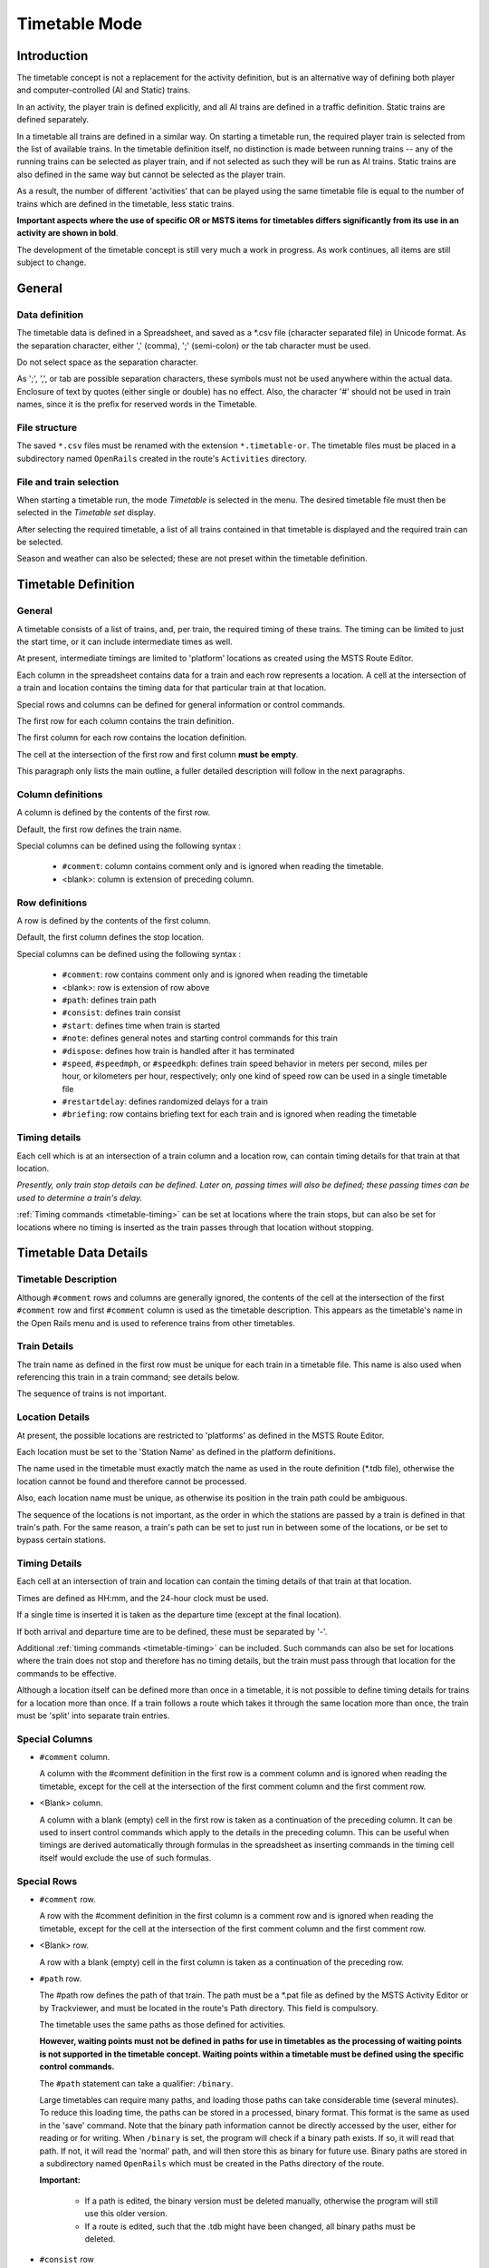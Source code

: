 .. _timetable:

**************
Timetable Mode
**************

Introduction
============

The timetable concept is not a replacement for the activity definition, but is 
an alternative way of defining both player and computer-controlled (AI and 
Static) trains.

In an activity, the player train is defined explicitly, and all AI trains are 
defined in a traffic definition. Static trains are defined separately.

In a timetable all trains are defined in a similar way. On starting a timetable 
run, the required player train is selected from the list of available trains. In 
the timetable definition itself, no distinction is made between running trains -- 
any of the running trains can be selected as player train, and if not selected 
as such they will be run as AI trains. Static trains are also defined in the 
same way but cannot be selected as the player train.

As a result, the number of different 'activities' that can be played using the 
same timetable file is equal to the number of trains which are defined in the 
timetable, less static trains.

**Important aspects where the use of specific OR or MSTS items for timetables
differs significantly from its use in an activity are shown in bold**.

The development of the timetable concept is still very much a work in progress. 
As work continues, all items are still subject to change.

General
=======

Data definition
---------------

The timetable data is defined in a Spreadsheet, and saved as a \*.csv file 
(character separated file) in Unicode format. As the separation character, 
either ',' (comma), ';' (semi-colon) or the tab character must be used.

Do not select space as the separation character.

As ';', ',', or tab are possible separation characters, these symbols must not 
be used anywhere within the actual data. Enclosure of text by quotes (either 
single or double) has no effect. Also, the character '#' should not be used in 
train names, since it is the prefix for reserved words in the Timetable.

File structure
--------------

The saved ``*.csv`` files must be renamed with the extension ``*.timetable-or``. 
The timetable files must be placed in a subdirectory named ``OpenRails`` created 
in the route's ``Activities`` directory.

File and train selection
------------------------

When starting a timetable run, the mode *Timetable* is selected in the menu. The 
desired timetable file must then be selected in the *Timetable set* display.

After selecting the required timetable, a list of all trains contained in that 
timetable is displayed and the required train can be selected.

Season and weather can also be selected; these are not preset within the 
timetable definition.

Timetable Definition
====================

General
-------

A timetable consists of a list of trains, and, per train, the required timing of 
these trains. The timing can be limited to just the start time, or it can 
include intermediate times as well.

At present, intermediate timings are limited to 'platform' locations as created 
using the MSTS Route Editor.

Each column in the spreadsheet contains data for a train and each row represents 
a location. A cell at the intersection of a train and location contains the 
timing data for that particular train at that location.

Special rows and columns can be defined for general information or control 
commands.

The first row for each column contains the train definition.

The first column for each row contains the location definition.

The cell at the intersection of the first row and first column **must be empty**.

This paragraph only lists the main outline, a fuller detailed description will 
follow in the next paragraphs.

Column definitions
------------------

A column is defined by the contents of the first row.

Default, the first row defines the train name.

Special columns can be defined using the following syntax :

    - ``#comment``: column contains comment only and is ignored when reading the 
      timetable.
    - <blank>: column is extension of preceding column.

Row definitions
---------------

A row is defined by the contents of the first column.

Default, the first column defines the stop location.

Special columns can be defined using the following syntax :

    - ``#comment``: row contains comment only and is ignored when reading the 
      timetable
    - <blank>:      row is extension of row above
    - ``#path``:    defines train path
    - ``#consist``: defines train consist
    - ``#start``:   defines time when train is started
    - ``#note``:    defines general notes and starting control commands for this train
    - ``#dispose``: defines how train is handled after it has terminated
    - ``#speed``, ``#speedmph``, or ``#speedkph``: defines train speed behavior 
      in meters per second, miles per hour, or kilometers per hour, respectively; 
      only one kind of speed row can be used in a single timetable file
    - ``#restartdelay``: defines randomized delays for a train
    - ``#briefing``: row contains briefing text for each train and is ignored when reading the timetable

Timing details
--------------

Each cell which is at an intersection of a train column and a location row, can 
contain timing details for that train at that location.

*Presently, only train stop details can be defined. Later on, passing times will 
also be defined; these passing times can be used to determine a train's delay.*

:ref:`Timing commands <timetable-timing>` can be set at locations where the 
train stops, but can also be set for locations where no timing is inserted as 
the train passes through that location without stopping.

Timetable Data Details
======================

Timetable Description
---------------------

Although ``#comment`` rows and columns are generally ignored, the contents of 
the cell at the intersection of the first ``#comment`` row and first ``#comment`` 
column is used as the timetable description. This appears as the timetable's 
name in the Open Rails menu and is used to reference trains from other 
timetables.

Train Details
-------------

The train name as defined in the first row must be unique for each train in a 
timetable file. This name is also used when referencing this train in a train 
command; see details below.

The sequence of trains is not important.

Location Details
----------------

At present, the possible locations are restricted to 'platforms' as defined in 
the MSTS Route Editor.

Each location must be set to the 'Station Name' as defined in the platform 
definitions.

The name used in the timetable must exactly match the name as used in the route 
definition (\*.tdb file), otherwise the location cannot be found and therefore 
cannot be processed.

Also, each location name must be unique, as otherwise its position in the train 
path could be ambiguous.

The sequence of the locations is not important, as the order in which the 
stations are passed by a train is defined in that train's path. For the same 
reason, a train's path can be set to just run in between some of the locations, 
or be set to bypass certain stations.

Timing Details
--------------

Each cell at an intersection of train and location can contain the timing 
details of that train at that location.

Times are defined as HH:mm, and the 24-hour clock must be used.

If a single time is inserted it is taken as the departure time (except at the 
final location).

If both arrival and departure time are to be defined, these must be separated by 
'-'.

Additional :ref:`timing commands <timetable-timing>` can be included. Such 
commands can also be set for locations where the train does not stop and 
therefore has no timing details, but the train must pass through that location 
for the commands to be effective.

Although a location itself can be defined more than once in a timetable, it is 
not possible to define timing details for trains for a location more than once. 
If a train follows a route which takes it through the same location more than 
once, the train must be 'split' into separate train entries.

Special Columns
---------------

- ``#comment`` column. 
  
  A column with the #comment definition in the first row is a comment column and 
  is ignored when reading the timetable, except for the cell at the intersection 
  of the first comment column and the first comment row.

- <Blank> column. 
  
  A column with a blank (empty) cell in the first row is taken as a continuation 
  of the preceding column. It can be used to insert control commands which apply 
  to the details in the preceding column. This can be useful when timings are 
  derived automatically through formulas in the spreadsheet as inserting 
  commands in the timing cell itself would exclude the use of such formulas.

Special Rows
------------

- ``#comment`` row. 
  
  A row with the #comment definition in the first column is a comment row and is 
  ignored when reading the timetable, except for the cell at the intersection of 
  the first comment column and the first comment row.

- <Blank> row. 
  
  A row with a blank (empty) cell in the first column is taken as a continuation 
  of the preceding row.
  
- ``#path`` row. 
  
  The #path row defines the path of that train. The path must be a \*.pat file as 
  defined by the MSTS Activity Editor or by Trackviewer, and must be located
  in the route's Path 
  directory. This field is compulsory.
  
  The timetable uses the same paths as those defined for activities.

  **However, waiting points must not be defined in paths for use in timetables as 
  the processing of waiting points is not supported in the timetable concept. 
  Waiting points within a timetable must be defined using the specific control 
  commands.**
  
  The ``#path`` statement can take a qualifier: ``/binary``.
  
  Large timetables can require many paths, and loading those paths can take 
  considerable time (several minutes). To reduce this loading time, the paths 
  can be stored in a processed, binary format. This format is the same as used 
  in the 'save' command. Note that the binary path information cannot be 
  directly accessed by the user, either for reading or for writing. When 
  ``/binary`` is set, the program will check if a binary path exists. If so, it 
  will read that path. If not, it will read the 'normal' path, and will then 
  store this as binary for future use. Binary paths are stored in a subdirectory 
  named ``OpenRails`` which must be created in the Paths directory of the route.
  
  **Important:**

    - If a path is edited, the binary version must be deleted manually, otherwise the program will still use this older version.
    - If a route is edited, such that the .tdb might have been changed, all binary paths must be deleted.

- ``#consist`` row 
  
  The ``#consist`` row defines the consist used for that train. This field is 
  compulsory.
  
  However, if the train is run as an AI train and it is 'formed' out of another 
  train (see below), the consist information is ignored and the train uses the 
  consist of the train out of which it was formed.

  For the player train, the consist is always used even if the train is formed 
  out of another train. The consist definition must be a \*.con file as defined 
  by the MSTS Activity Editor or by the TSRE5 consist editor,
  and must be stored in the defined consist 
  directory.

  Also a more complex syntax of the consist definition is possible, as described 
  below.

  This allows a consist definition to be not just a single string directly 
  referring to a file, but a combination of strings, with the possibility to use 
  (part of) the consist in reverse.

  The general syntax is::

    consist [$reverse] [+ consists [$reverse] [+ ...] ]
  
  Example: a loco-hauled train, using the same set of coaches, running in both 
  directions. Two consists are defined: ``c_loco`` and ``c_wagons``. The consist 
  definitions which can now be used are:
  
    ``c_loco + c_wagons``, and for reverse:
    
    ``c_loco $reverse + c_wagons $reverse``

  Please note that ``$reverse`` always applies only to the sub-consist with 
  which it is defined, not for the complete combined consist.

  If this train sometimes has some additional wagons, e.g. during rush hours, 
  the consists can be defined as follows (with ``c_add`` the definition of the 
  additional wagons):
  
    ``c_loco + c_wagons + c_add``, and for reverse: 
    
    ``c_loco $reverse + c_add $reverse + c_wagons $reverse``

  Clearly, this can save on the definition of the total required consists, and 
  in particular saves the tedious task of having to define 'reverse' consists. 
  When using multiple units, this is even more useful.

  Suppose there are two sets of multiple units, running either as single trains 
  or combined. Normally, six different consists would be required to cover all 
  trains, but now only two will suffice : ``set_a`` and ``set_b``. The various 
  combinations are:

    ``set_a``, reverse ``set_a $reverse``.

    ``set_b``, reverse ``set_b $reverse``.

    ``set_a + set_b``, reverse ``set_b $reverse + set_a $reverse``.

  Consist strings which contain  '+'  or  '$'  can be used in timetables but 
  must be enclosed by <  >. For instance :

  ``<loco+wagon>+<$loco+wagon>$reverse``

- ``#start`` row

  The ``#start`` row defines the time at which the train is started. It must be 
  defined as HH:mm, and the 24 hour clock must be used. This field is compulsory.

  Use of start time for AI trains :
  
    - When a train is formed out of another train and this other train is included to run in the timetable, the time defined in #start is only used to define when the train becomes active.

  Use of start time for player train :
    
    - The time as defined in ``#start`` is normally used as the start time of the 
      timetable 'activity'.

  If a train is formed out of another train and this train is included in the 
  timetable, then if this train is delayed and has not arrived before the 
  defined start time, the starting of this train is also delayed until the train 
  out of which it is formed has arrived. This applies to both AI and player 
  train. This means that the start of the player activity can be delayed.

  The ``#start`` field also accepts a number of :ref:`start commands 
  <timetable-start>`.

  For details on starting and running of trains around midnight see the 
  paragraph :ref:`below <timetable-midnight>`.
  
- ``#note`` row

  The ``#note`` row can be used to define :ref:`note commands <timetable-note>` 
  which are not location related but apply to the full run of the train. It can 
  also be used to set commands for trains which do not stop at or pass through 
  any defined location. This row is optional.
  
- ``#dispose`` row

  The ``#dispose`` row defines what happens to an AI train when it has reached 
  the end of its run, i.e. it has reached the end of the defined path. The 
  information in the ``#dispose`` row can detail if the train is to be formed 
  into another train, and, if so, how and where. For details see the 
  :ref:`dispose commands <timetable-dispose>` as described further down.

  This row is optional and if included, the use per train is also optional. If 
  the row is not included or the field is not set for a particular train, the 
  train is removed from the activity after it has terminated.

  The #dispose row presently does not affect the end of the run for the player 
  train.
  
- ``#speed`` row

  This optional field defines maximum speed for trains, which may restrict the 
  train to lower speed as would otherwise be allowed. Note that any value 
  defined here will never be applied if it exceeds the maximum speed as set 
  through speedposts or signals, or as set in the consist file.
  
  If specified, only one ``#speed`` (m/s), ``#speedkph``, or ``#speedmph`` row 
  can be present in a single timetable file.
  
  This row also accepts a number of :ref:`speed commands <timetable-speed>`.
  
- ``#restartdelay`` row

  Delays are applied when restarting a train from a stop, e.g. at a station or 
  a signal. Default random delays are set for each train. The default values may 
  optionally be overruled using :ref:`delay commands <timetable-delay>` in the 
  ``#restartdelay`` field.
  
  The random delay is calculated as 
  :math:`\mbox{fixed part} + Random(\mbox{variable part})`,
  where all values are in seconds.

- ``#briefing`` row

  The ``#briefing`` row is optional and contains text which describes the train
  operation for the user. This text appears in the Open Rails main window along
  with description of the route and the loco.

  The user can also see it in-game in the Briefing tab of the Help Window (F1).

  A similar entry in the ``#comment`` column provides text which describes the entire timetable.

  The timetable-or file does not allow the fields to contain line-breaks
  but if HTML breaks "<br>" are inserted into the ``#briefing`` field, these will be converted to line-breaks.
   

Control commands
----------------

General
'''''''

Control commands can be set to control train and signaling behaviour and 
actions.

Command Syntax
''''''''''''''

All commands have the same basic syntax. A command consists of:

- Syntax name : defines the control command.
- Syntax value : set the value related to the command. Not all commands take a 
  value.
- Syntax qualifiers : adds additional information to the command. Not all 
  commands have qualifiers. Some qualifiers may be optional but others may be 
  compulsory, or compulsory only in combination with other qualifiers.
- Syntax qualifier values : a qualifier may require a value

Command syntax::

    $name = value /qualifier=value 

Multiple values may be set, separated by '+'. Note that any qualifiers always 
apply to all values.

Train Reference
'''''''''''''''

Many commands require a reference to another train. This reference is the other 
train's name as defined in the first row.

If the target train is in a separate timetable of the same timetable group, the 
reference is in the form of ``train name:timetable description``, where the 
description is the text at the intersection of the first ``#comment`` row and 
``#comment`` column in the other timetable file.

Station Commands
''''''''''''''''

Station commands apply to all stops for a given station row. They are inserted 
directly after the station name in the first column.

.. _timetable-cmd-hold:

``$hold, $nohold and $forcehold``

    If ``$hold`` is set, it defines that the exit signal for that location must 
    be held at danger up to 2 minutes before train departure.

    An exit signal is allocated to a platform if this signal is beyond the end platform marker (in the direction of travel), but is still within the same track node - so there must not be any points etc. between the platform marker and the signal.

    **By default, the signal will not be held.**

    ``$forcehold`` will set the first signal beyond the platform as the 'hold' signal, even if this signal is not allocated to the platform as exit signal. This can be useful at locations with complex layout where signals are not directly at the platform ends, but not holding the signals could lead to delay to other trains.

.. _timetable-cmd-forcewait:

``$forcewait``

    Force the train to wait if the next signal is at danger even if this signal 
    is not recognized as the exit signal for that platform.

.. _timetable-cmd-nowaitsignal:

``$nowaitsignal``

    Normally, if a train is stopped at a station and the next signal ahead is 
    still at danger, the train will not depart. But, there are situations where 
    this should be overruled.

    Some stations are 'free line' stations - that is, they are not controlled by 
    signals (usually small halts, without any switches). The next signal 
    probably is a 'normal' block signal and may be some distance from the 
    station. In that situation, the train does not have to wait for that signal 
    to clear in order to depart.

    Other situation are for freight trains, light engines and empty stock, which 
    also usually do not wait for the signal to clear but draw up to the signal 
    so as to take as little as time as possible to exit the station.

``$terminal``

    The ``$terminal`` command changes the calculation of the stop position, and 
    makes the train stop at the terminating end of the platform. Whether the 
    platform is really a terminating platform, and at which end it terminates, 
    is determined by a check of the train's path.

    If the platform is in the first section of a train's path, or there are no 
    junctions in the path leading up to the section which holds the platform, it 
    is assumed the train starts at a terminal platform and the end of the train 
    is placed close to the start of the platform.

    If the platform is in the last section if the path or there are no junctions 
    beyond the section which holds the platform, it is assumed the platform is 
    at the end of the train's path and the train will run up to near the end of 
    the platform in its direction of travel.

    If neither condition is met, it is assumed it is not a terminal platform 
    after all, and the normal stop position is calculated.

    The ``$terminal`` option can be set for a station, or for individual trains. 
    If set for a station it cannot be overruled by a train.

    However, because of the logic as described above, if set for a station which 
    has both terminal platforms as well as through platforms, trains with paths 
    continuing through those platforms will have the normal stop positions.

``$closeupsignal``

    Sets a reduced clearance on approach to signal to maximize use of available 
    platform length.

``$extendplatformtosignal``

    Sometimes the platform marker is placed some distance from the actual end of 
    the platform where the signal is located, e.g. in case of switches along the 
    platform. Normally this would cause trains to stop far from the end of the 
    platform and then block the switches to the rear. This parameter will place 
    the ‘end of platform’ position not at the position of the platform marker 
    but just ahead of the signal position.

``$restrictplatformtosignal``

    Sometimes the platform marker is placed beyond the exit signal for that 
    platform. If the signal is at danger, the train will stop at the signal and 
    if this is a long train, this stop will not be seen as the station stop as 
    the train has not reached the required platform stop position. This 
    parameter will place the ‘end of platform’ position not at the position of 
    the platform marker but just ahead of the signal position.

``$stoptime``

    Syntax : ``$stoptime=n`` (n is time in seconds)
    
    Sets the required default stop time at this platform, overriding the 
    stoptime definition set in the track database.

``$closeup``

    The train will stop close to another train already in the platform. Can only 
    be used if the ``$callon`` timing command is also set for that train.

``$keepclear``

    Defines that the stop position must be such that the length of platform as 
    indicated in the command must be kept clear ahead of or behind the train. 
    This may be essential if another train is to be attached or if another train 
    is to be taken into the same platform.
    
    Parameters :
    
        ``rear = <n>`` (n in meter)
        
            The stop location must be such that he minimal distance behind the 
            train is n meter. If the platform has an exit signal, the train will 
            stop in front of the signal even if this means that less than n 
            meter is clear, unless the ``/force`` parameter is set as well. In 
            this situation, the path of the train must continue beyond the exit 
            signal.
            
            Note that the train will never proceed beyond the end of its path.
            
        ``front = <n>`` (n in meter)
        
            The stop location must be such that the minimal platform length 
            available ahead of the train is not less than n meter. If the rear 
            of the train would be outside the platform, the location is 
            calculated such that the rear of the train is at the platform end 
            even if this means that less than n meter is clear, except when the  
            ``/force`` parameter is set as well.
            
        ``force``
        
            Forces front or rear section to be kept clear even if train must 
            pass exit signal (for ``rear`` parameter), or rear of train does not 
            fit into platform (for ``front`` parameter).

``$endstop``

    When the path of the train continues beyond the station position (e.g. when 
    setting ``$keepclear /rear /force``), the stop is considered to be the end 
    of the path even if the train has not reached the actual final position.

.. _timetable-timing:

Timing Commands
'''''''''''''''

These commands can be set for each timing cell, i.e. at each intersection of 
train column and location row, or in the ``#note`` row. The commands will apply 
at and from the location onward (if applicable).

For instance, a ``$wait`` command can be set for a station without a stop. The 
actual wait location can be that station itself, but it could also be a loop or 
junction somewhere beyond that station.

``$wait``

    Syntax : ``$wait=<train> /maxdelay=n /notstarted /atstart /owndelay=n``

    Defines that a train is to wait for the referenced train to allow this train 
    to proceed first. The referenced train can be routed in the same or the 
    opposite direction as this train itself. A search is done for the first 
    track section which is common to both trains, starting at the location where 
    the ``$wait`` is defined, or at the start of the path if defined in the 
    ``#note`` row.

    If the start location is already common for both trains, then first a search 
    is done for the first section which is not common to both trains, and the 
    wait is applied to the next first common section beyond that.

    If the wait is set, the section will not be cleared for this train until the 
    referenced train has passed this section. This will force the train to wait. 
    The referenced train must exist for the wait to be valid.

    However, if /notstarted is set, the wait will also be set even if the 
    referenced train has not yet been started. This can be used where the wait 
    position is very close to the start position of the referenced train, and 
    there is a risk that the train may clear the section before the referenced 
    train is started.

    Care should be taken when defining a $wait at a location where the train is 
    to reverse. As the search is performed for the active subpath only, a $wait 
    defined at a location where the train is to reverse will not be effective as 
    the common section will be in the next subpath after the reversal. In such a 
    situation, the train should be 'split' into two separate definitions, one up 
    to the reversal location and another starting at that location.

    Command value : referenced train, this is compulsory.

    Command qualifiers :

        ``/maxdelay=n``: n is the maximum delay (in minutes) of the referenced train for which the wait is still valid.

            This delay is compensated for any delay of the train which is to 
            wait, e.g. if maxdelay is 5 minutes, the referenced train has a 
            delay of 8 minutes but this train itself has a delay of 4 minutes, 
            the compensated delay is 4 minutes and so the wait is still valid.

            This parameter is optional, if not set a maxdelay of 0 minutes is 
            set as default.

        ``/notstarted``: the wait will also be applied if the referenced train has not yet started.
        
        ``/atstart``: the wait is activated at the present position rather than the first non-common 
        position.
        
            May be used where a train in opposite direction is to terminate in the same location as 
            this train is started and there may not be any possible passing locations between this 
            starting position and the present position of the other train.

        ``/owndelay=n`` (n is delay in minutes); the owndelay qualifier command makes the command valid only if the train in question is delayed by at least the total minutes as set for the owndelay qualifier.

            This can be used to hold a late-running train such that is does not 
            cause additional delays to other trains, in particular on single 
            track sections.
        
        ``/trigger=HH:MM``
        
            Experimental option: Restricts this command to trigger only after 
            the specified time.
        
        ``/endtrigger=HH:MM``
        
            Experimental option: Restricts this command to trigger only before 
            the specified time.

``$follow``

    Syntax : ``$follow=<train> /maxdelay=n /notstarted /owndelay=n``

    This command is very similar to the $wait command, but in this case it is 
    applied to each common section of both trains beyond a part of the route 
    which was not common. The train is controlled such that at each section 
    where the paths of the trains re-join after a section which was not common, 
    the train will only proceed if the referenced train has passed that 
    position. The command therefore works as a $wait which is repeated for each 
    such section.

    The command can only be set for trains routed in the same direction. When a 
    wait location is found and the train is due to be held, a special check is 
    performed to ensure the rear of the train is not in the path of the 
    referenced train or, if it is, the referenced train has already cleared that 
    position. Otherwise, a deadlock would result, with the referenced train not 
    being able to pass the train which is waiting for it.

    Command value: referenced train, this is compulsory.

    Command qualifiers:
    
        ``/maxdelay=n``: n is the maximum delay (in minutes) of the referenced train for which the wait is still valid. This delay is compensated by any delay of the train which is to wait, e.g. if maxdelay is 5 minutes, the referenced train has a delay of 8 minutes but this train itself has a delay of 4 minutes, the compensated delay is 4 minutes and thus the wait is still valid.

            This parameter is optional, if not set a maxdelay of 0 minutes is 
            set as default.

        ``/notstarted``: the follow will also be applied if the referenced train has not yet started.
        
        ``/owndelay=n`` (n is delay in minutes): the owndelay qualifier  command makes the command valid only if the train in question is delayed by at least the total minutes as set for the owndelay qualifier.

            This can be used to hold a late-running train such that is does not 
            cause additional delays to other trains, in particular on single 
            track sections.
        
        ``/trigger=HH:MM``
        
            Experimental option: Restricts this command to trigger only after 
            the specified time.
        
        ``/endtrigger=HH:MM``
        
            Experimental option: Restricts this command to trigger only before 
            the specified time.

``$connect``

    Syntax : ``$connect=<train> /maxdelay=n /hold=h``
    
    Defines that a train is to wait at a station until another train has 
    arrived, so as to let passengers make the connection between the trains.

    The train will be timetabled to allow this connection, and the ``$connect`` 
    command is set to maintain this connection if the arriving train is running 
    late.

    Note that the ``$connect`` command will not lock the signal. If the paths of 
    this train and the arriving train conflict before the arriving train reaches 
    the station, additional ``$wait`` or ``$hold`` commands must be set to avoid 
    deadlock.

    Command value: reference to train which is to be waited for, this is 
    compulsory.

    Command qualifiers :

        ``/maxdelay=n`` : n is the maximum delay (in minutes) of the arriving train for which this train is held.

            If the delay of the arriving train exceeds this value the train will 
            not wait. The maximum delay is independent from this train's own 
            delay.

            This qualifier and its  value are compulsory.

        ``/hold=n`` : n is the time (in minutes) the train is still held after the other train has arrived, and relates to the time required by the passengers to make the connection.

            This qualifier and its value are compulsory.

``$waitany``

    Syntax : ``$waitany=<path> /both /opposite``

    This command will set a wait for any train which is on the path section as 
    defined.

    If the qualifier /both is set, the wait will be applied for any train 
    regardless of its direction, otherwise the wait is set only for trains 
    heading in the same direction as the definition of the path.

    The path defined in the waitany command must have a common section with the 
    path of the train itself, otherwise no waiting position can be found.

    This command can be set to control trains to wait beyond the normal signal 
    or deadlock rules. For instance, it can be used to perform a check for a 
    train which is to leave a siding or yard, checking the line the train is to 
    join for any trains approaching on that line, for a distance further back 
    than signalling would normally clear, so as to ensure it does not get into 
    the path of any train approaching on that line.

    With the /both qualifier set, it can be used at the terminating end of 
    single track lines to ensure a train does not enter that section beyond the 
    last passing loop if there is another train already in that section as this 
    could lead to irrecoverable deadlocks.
    
    With the /opposite qualifier set, the command searches only for trains in 
    the opposite direction of the defined path.

``$callon``

    This will allow a train to 'call on' into a platform occupied by another 
    train.

    For full details, see the :ref:`discussion above <timetable-callon>` on 
    the relationship between signalling and timetable.

``$hold, $nohold and $forcehold``

    These commands are functionally identical to (and take precedence over) 
    their respective station :ref:`commands <timetable-cmd-hold>`, but apply 
    only to the current train.

``$forcewait``

    Identical to the station :ref:`command <timetable-cmd-forcewait>`, but 
    applies only to the current train.

``$nowaitsignal``

    Identical to the station :ref:`command <timetable-cmd-nowaitsignal>`, but 
    applies only to the current train.

``$waitsignal``

    Can be used to override and negate a ``$nowaitsignal`` station 
    :ref:`command <timetable-cmd-nowaitsignal>` for the current train.

``$noclaim``

    Experimental option: The ``$noclaim`` command inhibits the train from 
    claiming track circuit sections if the train is held at a signal. A train 
    with the $noclaim command would always be last in the queue at busy 
    junctions, always giving priority to any other train.

.. _timetable-cmd-detach:

``$detach``

    Syntax : ``$detach <detach parameters> <forms parameters>``
    
    Set details for train to detach a portion of that train.
    
    Parameters to define the portion to be detached :
    
        ``/power``
        
            Will detach the power unit. The system will check for power unit at 
            front or rear, if both are found, front will prevail. If there is no 
            power unit at either end, nothing is detached.
        
        ``/leadingpower``
        
            Will detach the front power unit only. If there is no power unit at 
            the front, nothing is detached.
        
        ``/allleadingpower``
        
            Will detach all power units at the front of the train. If there are 
            no power units at the front, nothing is detached.
        
        ``/trailingpower``
        
            Will detach the power unit which is the rearmost unit on the train. 
            If the rear unit is not a power unit, nothing is detached.
        
        ``/alltrailingpower``
        
            Will detach all power units from the rear of the train. If there are 
            no power units at the rear of the train, nothing is detached.
        
        ``/nonpower``
        
            All units which are not power units will be detached from the train. 
            The system will determine at which end of the train power units are 
            located, and will then detach all non power units from the other end 
            of the train.
            
            If neither end has power units, units will be detached from the rear. 
            If both ends are power units, nothing is detached.
        
        ``/units=n`` (n may be <0 or >0 but n=0 is not allowed)
        
            Number of units to be detached.
            
            If n>0, the units will be detached at the front of the train. If n<0, 
            the units will be detached at the rear of the train. If n exceeds the 
            actual length of the train, n is reduced such that one unit remains 
            on the train.
        
        ``/consist=<consist>[+<consist>[+...]]``
        
            Name of consist(s) to be detached. For use of consist names in detach 
            command, see :ref:`note on consist names <timetable-shunting>` below.
            
            The consist to be detached must be at either end of the train, i.e. 
            it must be the front portion or the rear portion of the train.
            
            If a list of consists is defined, it must be in the sequence of the 
            consists to be detached, from the outside looking inward, i.e. if the 
            units are to be detached at the front, the first consist in the list 
            must be the front portion, but if the units are to be detached at the 
            rear the first consist in the list must be the rear portion.
            
            If neither front nor rear portion matches the consist or first 
            consist as defined, nothing is detached.
    
    Parameters for formed train :
    
        ``/forms=<train>``
        
            Detached portion will form train as indicated.
        
        ``/static``
        
            Detached portion will form a static consist.

.. _timetable-cmd-attach:

``$attach``

    Syntax : ``$attach=<train>``

    This train will attach to train as indicated, and will therefore cease to 
    exist.
    
    If used at station stop, there is no use to define anything beyond this stop, 
    and nothing can be defined in the ``#dispose`` field either.
    
    If the other train to which this train must attach is not at the location 
    where the attach is to take place, this train will terminate without the 
    attach taking place. It is therefore advisable to use a ``$wait`` command to 
    ensure the other train is in the location as required.
    
    If the ``/firstin`` or ``/setback`` parameter is set, it should be the other 
    way round, in that case a ``$wait`` command should be set for the other train 
    to ensure this train is indeed first in.
    
    Parameters (only valid at station stop) :
    
        ``/firstin``
        
            This train is in first, and will wait for arrival of the second train 
            to perform the attach. The other train may come in ahead of this 
            train through a switch or from the opposite direction.
        
        ``/setback``
        
            This train is in first, and will wait for the other train to come in 
            behind. When the other train has arrived, this train will set back 
            to perform the attach.
            
            This should not be used if an engine is to be detached from the 
            other train as this train will not wait for the engine to clear 
            before performing the attach.

.. _timetable-cmd-pickup:

``$pickup``

    Syntax : ``$pickup=<train> /static``
    
    This train will pick up the train as defined in the command, or will pick up 
    the static consist which is on the location where the pickup is defined.
    
    The train which is picked up will cease to exist. The full train is picked  
    up, no changes are made to the consists of either trains (except if combined 
    with $triggers command in #dispose field).
    
    If there is no train to pick up at the required location, the train will 
    continue as defined.

.. _timetable-cmd-transfer:

``$transfer``

    Syntax : ``$transfer=<train> /static <transfer parameters>``
    
    This train (the "active" train) will transfer units with the train as 
    indicated, or with a static consist placed at the location where the 
    transfer is defined (the "passive" train).
    
    With a transfer, units will be transferred from one train to another, but 
    both trains will continue to exist. At least one power unit must remain on 
    the "active" train, this power unit must not be part of the portion to be 
    transferred. The "passive" train need not have power units, or all power 
    units may be detached as part of the transfer.
    
    Parameters defining the type of transfer :
    
        ``/give``
        
            This train is to give the defined units to the other train, that is 
            units as defined for the "active" train will be moved to the 
            "passive" train.
        
        ``/take``
        
            This train is to take the defined units from the other train, that 
            is units as defined for the "passive" train will be moved to the 
            "active" train.
        
        ``/keep``
        
            All units except the units as defined for the "active" train will be 
            transferred to the "passive" train.
        
        ``/leave``
        
            All units except the units as defined for the "passive" train will 
            be transferred to the "active" train.
    
    Parameters defining the units to transfer or to keep on the train :
    
        ``/onepower`` : One power unit only.
        
        ``/allpower`` : All power units.
        
        ``/nonpower`` : All units which are not power units.
        
        ``/units=<n>``
        
            If the portion is defined for the "active" train, and <n> exceeds 
            the length of that train, the number is reduced such that one unit 
            will remain on the train.
        
        ``/consist=<consist>[+consist[+...]]``
        
            Consists names of portions to keep or to transfer. The consist names 
            must be in sequence, and the first (or only) consist name must match 
            the portion at the applicable end of the train.

.. _timetable-cmd-activate:

``$activate``

    Syntax : ``$activate=<train>``
    
    Will activate the train as indicated, either when the train starts, when the 
    train is at the indicated stop or when it is terminated.

.. _timetable-start:

Start Commands
''''''''''''''

``$create``

    Syntax : ``$create[=<time>] [/ahead=<train>]``

    The ``$create`` command will create that train at the time as indicated. If 
    no time is set, the train will be created before the start of the first 
    train. The train will be 'static' until the time as set as start time. The 
    normal rules for train placement still apply, so a train cannot be placed 
    onto a section of track already occupied by another train.

    However, storage sidings often hold multiple trains. To allow for this, and 
    to ensure the trains are stored in proper order (first one out up front), the 
    parameter ``[/ahead=<train>]`` must be used.

    The train will now be placed ahead of the referenced train, in the direction 
    of the train's path. Multiple trains can be stored on a single siding, but 
    care must be taken to set the proper references. The reference must always be 
    to the previous train - two trains cannot reference the same train in the 
    ``/ahead`` parameter as that would cause conflict.

    If the total length of all trains exceeds the length of the sidings, the 
    trains will 'spill out' onto whatever lies beyond.

    Note that a train referenced in an ``/ahead`` parameter must be created 
    before or at the same time as the train which uses that reference.

``$pool``

    Syntax : ``$pool=<poolname> [/direction=forward|backward]``
    
    Train originates from the defined pool.
    
    For trains starting from a pool, the path must start at or near the end of 
    one of the access paths as defined for that pool. If the path starts earlier 
    than the last track section defined for the access path, it must not deviate 
    from that path.
    
    For turntable pools, the direction in which the train exits from the 
    turntable can be set using the direction qualifier. If not set, the train 
    will reverse.

``$next``

    Start time is after 00:00 at the end of the timetable. May be used to start 
    train running after midnight.

``$static``

    Syntax : ``$static [/pool=<pool>] [/ahead=<train>]``

    This train will spawn as a static train.
    
    ``/pool=<pool>``
    
        Train is created in referenced pool. For a pool to have trains, these 
        must be defined using this command.
        
        The path must be a storage path as defined for that pool. Note that the 
        train may be placed on one of the other storage paths as defined for 
        that pool, this is defined through the pool logic.
        
        If more trains are created in a pool than the pool can hold, a warning 
        is issued.
    
    ``/ahead=<train>``
    
        As above for the ``$create`` command.

``$activated``

    The train is activated through the ``$activate`` command from another train. 
    The ``$activate`` command may be sent before or after the defined start time 
    of this train.
    
    A train can be activated by only one other train.

.. _timetable-note:

Note Commands
'''''''''''''

The note row defines commands applicable to when the train is started. In 
addition to the exclusive ``#note`` commands listed below, this row also accepts 
all :ref:`timing commands <timetable-timing>`.

The program uses average acceleration and deceleration values for all trains 
(different values for freight, passenger and high speed trains). But these 
values are not always adequate, especially for modern trains. This can lead to 
delays when trying to run to a real life timetable.

Using the ``$acc`` and ``$dec`` commands, the values used can be modified. 
Note that these commands do not define an actual value, but define a factor; 
the default value will be multiplied by this factor. However, setting a higher 
value for acceleration and deceleration does not mean that the trains will 
always accelerate and decelerate faster according to the set value. **Most of 
the time, the train behaviour is controlled through the physics.** But 
especially the ``$dec`` factor does have an important side effect. The 
deceleration value is also used to calculate the expected required braking 
distance. Setting a higher deceleration will reduce the required braking 
distance, allowing the train to continue to run at maximum allowed speed for 
longer distances. This can have a significant effect on the timing. Take care, 
though, not to set the value too high - the calculated braking distance must 
of course be sufficient to allow for proper braking, otherwise the train 
cannot stop in time resulting in SPADs etc.

A typical value for modern stock for the ``$dec`` command is 2 or 3.

``$acc``

    Syntax : ``$acc=<value>``
    
    Sets the required acceleration for this train. <value> is a multiplier for 
    the default acceleration.

``$dec``

    Syntax : ``$dec=<value>``
    
    Sets the required deceleration for this train. <value> is a multiplier for 
    the default deceleration.

``$doo``

    Defines the train as "Driver Only Operated". If set, there will be no 
    departure sound (whistle, bell or whatever) on departure from a station.

``$forcereversal``

    Normally, when a reversal is made and there is a signal in the train’s path 
    as leading from the reversal point, the actual reversal position is placed 
    such that the train will be fully passed that signal before reversing, and 
    the reverse move is therefor controlled by that signal.
    
    Setting ``$forcereversal`` will allow the train to reverse as soon at it is 
    clear of the reverse position. This is useful when shunting in yards when 
    there is no need to fully exit the yard to reverse and the entry signal.

.. _timetable-speed:

Speed Commands
''''''''''''''

``$max``

    Syntax : ``$max=<value>``
    
    Overall maximum speed for this train.

``$cruise``

    Syntax : ``$cruise=<value>``
    
    Maximum speed at which train will normally operate when it is running on 
    time.
    
    When the actual delay exceeds the defined maximum delay (as set in 
    ``$maxdelay``), the train will accelerate to maximum speed.

``$maxdelay``

    Syntax : ``$maxdelay=<m>``

    Maximum delay (in minutes) for cruise control. When this delay is exceeded, 
    the train will accelerate to maximum speed.

``$creep``

    Syntax : ``$creep=<value>``

    Creep speed is the minimum speed on the final approach to a signal at danger 
    or station stop location.

``$attach``

    Syntax : ``$attach=<value>``
    
    Speed at which the train will attach to another train.

``$detach``

    Syntax : ``$detach=<value>``
    
    Speed at which the train will detach from another train.

``$movingtable``

    Syntax : ``$movingtable=<value>``
    
    Speed at which the train will navigate turntables.

.. _timetable-delay:

Delay Commands
''''''''''''''

All delay commands, except for the ``$reverse`` 
:ref:`command <timetable-cmd-reverse>` are in the form of 
``$command [/fix=<f>] [/var=<v>]``, where <f> represents the fixed component of 
the time delay and <v> represents the variable component of the time delay, both 
in seconds.

``$new``

    Set the train's delay after spawning into the simulator.
    
    The fixed delay defaults to 0 seconds, while the variable delay defaults to 
    10 seconds.

``$path``

    Set the train's delay after stopping for an obstacle along its path, such as 
    a stop signal or a reversed switch.
    
    The fixed delay defaults to 1 second, while the variable delay defaults to 
    10 seconds.

``$station``

    Set the train's delay after making a station stop.
    
    The fixed delay defaults to 0 seconds, while the variable delay defaults to
    15 seconds.

``$follow``

    Set the train's delay when following another train.
    
    The fixed delay defaults to 15 seconds, while the variable delay defaults to
    10 seconds.

``$attach``

    Set the train's delay after attaching to another train.
    
    The fixed delay defaults to 30 seconds, while the variable delay defaults to
    30 seconds.

``$detach``

    Set the train's delay after detaching one of its portions.
    
    The fixed delay defaults to 5 seconds, while the variable delay defaults to
    20 seconds.

``$movingtable``

    Set the train's delay after using a turntable.
    
    The fixed delay defaults to 1 second, while the variable delay defaults to
    10 seconds.

.. _timetable-cmd-reverse:

``$reverse``

    Syntax : ``$reverse /additional=<value>``

    When reversing, an additional delay is added to reflect the time required 
    for the driver to walk through or along the train to the other end. This 
    delay defaults to 0.5 seconds per meter of train, a value that can be 
    overridden with this command.
    
    For trains which are pushed on reversal, e.g. for shunt moves of freight 
    trains, it is advisable to set the reversing delay to 0.

.. _timetable-dispose:

Dispose Commands
''''''''''''''''

Dispose commands can be set in the ``#dispose`` row to define what is to be done 
with the train after it has terminated. See special notes below on the behaviour 
of the player train when it is formed out of another train by a dispose command, 
or when the player train itself has a dispose command.

``$forms``

    Syntax : ``$forms=<train> <qualifiers>``

    ``$forms`` defines which new train is to be formed out of this train when 
    the train terminates. The consist of the new train is formed out of the 
    consist of the terminating train and any consist definition for the new 
    train is ignored. The new train will be 'static' until the time as defined 
    in #start row for that train. This means that the new train will not try to 
    clear its path, signals etc., and will not move even if it is not in a 
    station. 
    
    If the incoming train is running late, and its arrival time is later as the 
    start time of the new train, the start of the new train is also delayed but 
    the new train will immediately become active as soon as it is formed.

    For locomotive-hauled trains, it can be defined that the engine(s) must run 
    round the train in order for the train to move in the opposite direction. 
    The runround qualifier needs a path which defines the path the engine(s) is 
    to take when performing the runround. If the train has more than one leading 
    engine, all engines will be run round. Any other power units within the 
    train will not be moved.

    For specific rules and conditions for runround to work, see 
    :ref:`discussion <timetable-signalling>` on the relationship between 
    signalling and the timetable concept.

    If runround is defined, the time at which the runround is to take place can 
    be defined. If this time is not set, the runround will take place 
    immediately on termination of the incoming train.

    Command value : referenced train, this is compulsory.

    Command qualifiers:
    
        ``/runround=<path>``: <path> is the path to be used by the engine to perform the runround.

            This qualifier is optional; if set, the value is compulsory.
            
            For finer control over the runround maneuver, it is suggested to
            use the ``$detach`` and ``$attach`` commands instead.
        
        ``/rrtime=time``: time is the definition of the time at which the runround is to take place. The time must be defined in HH:mm and must use the 24 hour clock.

            This qualifier is only valid in combination with the /runround 
            qualifier, is optional but if set, the value is compulsory.

        ``/setstop``: if this train itself has no station stops defined but the train it is to form starts at a station, this command will copy the details of the first station stop of the formed train, to ensure this train will stop at the correct location.

            For this qualifier to work correctly, the path of the incoming train 
            must terminate in the platform area of the departing train.
            
            This qualifier is optional and takes no values.
        
        ``/atstation``: The final position of the train is calculated as if the 
        train is stopping at the station where the new train starts, even if no 
        station stop is defined for this train.
        
        ``/closeup``: Final position of train will be close up to end of track 
        or other train.
        
        ``/speed=<v>``: This qualifier can only be used with the ``$runround`` 
        parameter. It defines the maximum speed for the runround move in m/s.

``$triggers``

    Syntax : ``$triggers=<train> <qualifiers>``

    ``$triggers`` also defines which new train is to be formed out of this train 
    when the train terminates.

    However, when this command is used, the new train will be formed using the 
    consist definition of the new train and the existing consist is removed.

    Command value : referenced train, this is compulsory.

    Command qualifiers:
    
        ``/runround=<path>``: <path> is the path to be used by the engine to perform the runround.

            This qualifier is optional; if set, the value is compulsory.
        
        ``/rrtime=time``: time is the definition of the time at which the runround is to take place. The time must be defined in HH:mm and must use the 24 hour clock.

            This qualifier is only valid in combination with the /runround 
            qualifier, is optional but if set, the value is compulsory.

        ``/setstop``: if this train itself has no station stops defined but the train it is to form starts at a station, this command will copy the details of the first station stop of the formed train, to ensure this train will stop at the correct location.

            For this qualifier to work correctly, the path of the incoming train 
            must terminate in the platform area of the departing train.
            
            This qualifier is optional and takes no values.
        
        ``/atstation``: The final position of the train is calculated as if the 
        train is stopping at the station where the new train starts, even if no 
        station stop is defined for this train.
        
        ``/closeup``: Final position of train will be close up to end of track 
        or other train.
        
        ``/speed=<v>``: This qualifier can only be used with the ``$runround`` 
        parameter. It defines the maximum speed for the runround move in m/s.

``$static``

    Syntax : ``$static /closeup``

    The train will become a 'static' train after it has terminated.
    
    Command value : none.

    Command qualifiers:
    
        ``/closeup``: Final position of train will be close up to end of track 
        or other train.

``$stable``

    Syntax: 
        ``$stable /out_path=<path> /out_time=time /in_path=<path> /in_time=time 
        /static /runround=<path> /rrtime= time /rrpos=<runround position> 
        /forms=<train> /triggers=<train> /speed=<v> /name=<name>``

    ``$stable`` is an extended form of either $forms, $triggers or $static, 
    where the train is moved to another location before the related command is 
    performed. In case of /forms or /triggers, the train can move back to the 
    same or to another location where the new train actually starts. Note that 
    in these cases, the train has to make two moves, outward and inward.

    A runround can be performed in case /forms  is defined.

    If ``/triggers`` is defined, the change of consist will take place at the 
    'stable' position. Any reversal(s) in the inward path, or at the final 
    inward position, are taken into account when the new train is build, such 
    that the consist is facing the correct direction when the new train is 
    formed at the final inward position.

    The ``$stable`` can be used where a train forms another train but when the 
    train must clear the platform before the new train can be formed to allow 
    other trains to use that platform. It can also be used to move a train to a 
    siding after completing its last duty, and be 'stabled' there as static train.

    Separate timings can be defined for each move; if such a time is not 
    defined, the move will take place immediately when the previous move is 
    completed.

    If timings are defined, the train will be 'static' after completion of the 
    previous move until that required time.

    If the formed train has a valid station stop and the return path of the 
    stable command (in_path) terminates in the area of the platform of the first 
    station stop of the formed train, the 'setstop' check (see setstop qualifier 
    in ``$forms`` command) will automatically be added

    Command value : none.

    Command qualifiers :

        ``/out_path=<path>``: <path> is the path to be used by the train to move out to the 'stable' position. The start of the path must match the end of the path of the incoming train.

        ``/out_time = time``: time definition when the outward run must be started. Time is defined as HH:mm and must use the 24 hour clock.

        ``/in_path=<path>``: <path> is the path to be used by the train for the inward run from the 'stable' position to the start of the new train. The start of the path must match the end of the out_path, the end of the path must match the start of the path for the new train.

        ``/in_time = time``: time definition when the inward run must be started. Time is defined as HH:mm and must use the 24 hour clock.

        ``/closeup``: Final position of train will be close up to end of track 
        or other train.
        
        ``/callon``: This train is allowed to proceed into the platform even if 
        that platform is occupied.
        
            This option requires the TrainHasCallOn or TrainHasCallOn_Restricted 
            function to be implemented for the signal which protects the platform.

        ``/runround=<path>``: <path> is the path to be used by the engine to perform the runround. For details, see the $forms command definition of the time at which the runround is to take place. The time must be defined in HH:mm and must use the 24 hour clock.

        ``/rrtime=time``: time is the definition of the time at which the runaround is to take place. The time must be defined in HH:mm and must use the 24 hour clock.

        ``/rrpos = <runround position>``: the position within the 'stable' move at which the runround is to take place.

            Possible values:

                - out: the runround will take place before the outward move is 
                  started.
                - stable: the runround will take place at the 'stable' position.
                - in: the runround will take place after completion of the 
                  inward move.
        
        ``/speed=<v>``: This qualifier can only be used with the ``$runround`` 
        parameter. It defines the maximum speed for the runround move in m/s.
        
        ``/name=<name>``: This qualifier can only be used with the ``$runround`` 
        parameter. It defines the name the train will carry during the stable 
        move. This is the name shown in F7 info, in the dispatcher hud info and 
        in the dispatcher window.

        ``/static``: train will become a 'static' train after completing the outward move.

        ``/forms=<train>``: train will form the new train after completion of the inward move. See the $forms command for details.

        ``/triggers=<train>``: train will trigger the new train after completion of the inward move. The train will change to the consist of the new train at the 'stable' position. See the $triggers command for details.

    Use of command qualifiers :

    In combination with /static:
    
        - /out_path: compulsory
        - /out_time: optional

    In combination with /forms:
    
        - /out_path: compulsory
        - /out_time: optional
        - /in_path: compulsory
        - /in_time: optional
        - /runround: optional
        - /rrtime: optional, only valid if /runround is set
        - /rrpos: compulsory if /runround is set, otherwise not valid

    In combination with /triggers :

        - /out_path: compulsory
        - /out_time: optional
        - /in_path: compulsory
        - /in_time: optional

``$pool``

    Syntax : ``$pool=<poolname> [/direction=forward|backward]``
    
    Train enters the defined pool when it terminates.
    
    For turntable pools, the direction in which the train enters from the 
    turntable can be set using the direction qualifier. If not set, the train 
    will reverse.

``$attach``

    Equivalent to the :ref:`timing command <timetable-cmd-attach>` of the same 
    name.

``$detach``

    Equivalent to the :ref:`timing command <timetable-cmd-detach>` of the same 
    name.

``$pickup``

    Equivalent to the :ref:`timing command <timetable-cmd-pickup>` of the same 
    name.

``$transfer``

    Equivalent to the :ref:`timing command <timetable-cmd-transfer>` of the same 
    name.

``$activate``

    Equivalent to the :ref:`timing command <timetable-cmd-activate>` of the same 
    name.

Additional Notes on Timetables
==============================

Static Trains
-------------

A static train can be defined by setting ``$static`` in the top row (e.g. as the 
'name' of that train). Consist and path are still required - the path is used to 
determine where the consist is placed (rear end of train at start of path). No 
start-time is required. The train will be created from the start of the 
timetable - but it cannot be used for anything within a timetable. It cannot be 
referenced in any command etc., as it has no name. At present, it is also not 
possible to couple to a static train - see below for details.

Note that there are some differences between timetable and activity mode in the 
way that static trains are generated. In activity mode, the train is an instance 
of the Train class, with type STATIC.

In timetable mode, the train is an instance of the TTTrain class (as are all 
trains in timetable mode), with type AI, movement AI_STATIC. This difference may 
lead to different behaviour with respect to sound, smoke and lights.

Processing of #dispose Command For Player Train
-----------------------------------------------

When the player train terminates and a #dispose command is set for that train to 
form another train (either $form, $trigger or $stable), the train will indeed 
form the next train as detailed, and that next train will now be the new player 
train. So the player can continue with that train, for instance on a return 
journey.

On forming the new train, the train will become 'Inactive'. This is a new state, 
in which the train is not authorized to move.

Note that the :ref:`F4 Track Monitor <driving-track-monitor>` information is 
not updated when the train is 'Inactive'. The *Next Station* display in the 
:ref:`F10 Activity Monitor <driving-activity>` will show details on when the 
train is due to start. The train will become 'active' at the start-time as 
defined for the formed train. For information, the Activity Monitor window 
shows the name of the train which the player is running.

Termination of a Timetable Run
------------------------------

On reaching the end of a timetable run, the program will not be terminated 
automatically but has to be terminated by the player.

Calculation of Running Delay
----------------------------

An approximate value of the delay is continuously updated. This approximation 
is derived from the booked arrival time at the next station. If the present 
time is later as the booked arrival, and that difference exceeds the present 
delay, the delay is set to that difference. The time required to reach that 
station is not taken into account.

This approximation will result in better regulation where /maxdelay or 
/owndelay parameters are used.

No Automatic Coupling
---------------------

There is logic within the program which for any stopped train checks if it is 
close enough to another train to couple to this train. It is this logic which 
allows the player train to couple to any static train.

However, this logic contains some actions which do not match the processing of 
timetable trains.
*Therefore this has now been disabled for timetable mode*. 
*Presently, therefore, coupling of trains is not possible in timetable mode except for runround commands in dispose options*.

*Also uncoupling through the F9 window could be disabled in the near future for timetable mode*. *In due course, new attach/detach functions will be included in the timetable concept to replace the existing functions*.

.. _timetable-shunting:

Use of Consists in Shunting Commands
------------------------------------

Any wagon on the simulation must have been placed somewhere as a ‘new’ train. 
When a ‘new’ train is placed, it is formed as defined in the consist definition 
for that train.

Each wagon will remember this ‘original consist’ throughout its entire life on 
the simulation.

This ‘original consist’ name can be used in any $detach or $transfer command, 
even if the portion involved has changed trains.

So, for instance, if a freight train is placed which consists of multiple 
portions, each with their own consist name (using the multiple consist 
definition), each wagon in that train will always remember its original consist. 
When this train is taken apart, portions are taken into other trains etc., the 
original consist name can still be used.

When using this facility it is important to keep track of where and in which 
train the various portions are moved. As a list of consists must be defined in 
the correct sequence, it is also important to keep track of the configuration of 
the formed trains. The advantage of this method is that one does not need to 
keep count of the number of units in each train and each portion. 

Note that the consist information can not be used if the unit is started at a 
pool, if that pool can hold different consists. In that situation, it is not 
defined which consist will form the actual train.

.. _timetable-signalling:

Signalling Requirements and Timetable Concept
---------------------------------------------

General
'''''''

The timetable concept is more demanding of the performance of the signalling 
system than 'normal' activities. The main reason for this is that the timetable 
will often have AI trains running in both directions, including trains running 
ahead of the player train in the same direction as the player train. There are 
very few activities with such situations as no effort would of course be made 
to define trains in an activity which would never be seen, but also because 
MSTS could not always properly handle such a situation.

Any flaws in signalling, e.g. signals clearing the path of a train too far 
ahead, will immediately have an effect on the running of a timetable.

If signals clear too far ahead on a single track line, for instance, it means 
trains will clear through passing loops too early, which leads to very long 
waits for trains in the opposite direction. This, in turn, can lead to lock-ups 
as multiple trains start to converge on a single set of passing loops.

Similar situations can occur at large, busy stations - if trains clear their 
path through such a station too early, it will lead to other trains being kept 
waiting to enter or exit the station.

If ``$forms`` or ``$triggers`` commands are used to link reversing trains, the 
problem is exacerbated as any delays for the incoming train will work through 
on the return working.

.. _timetable-callon:

Call On Signal Aspect
'''''''''''''''''''''

Signalling systems may allow a train to 'call on', i.e. allow a train onto a 
section of track already occupied by another train (also known as permissive 
working).

The difference between 'call on' and 'permissive signals' (STOP and PROCEED 
aspects) is that the latter is also allowed if the train in the section is 
moving (in the same direction), but 'call on' generally is only allowed if the 
train in the section is at a standstill.

When a signal allows 'call on', AI trains will always pass this signal and run 
up to a pre-defined distance behind the train in the section.

In station areas, this can lead to real chaos as trains may run into platforms 
occupied by other trains such that the total length of both trains far exceeds 
the platform length, so the second train will block the 'station throat' 
stopping all other trains. This can easily lead to a complete lock-up of all 
traffic in and around the station.

To prevent this, calling on should be blocked in station areas even if the 
signalling would allow it. To allow a train to 'call on' when this is required 
in the timetable, the ``$callon`` command must be set which overrules the overall 
block. This applies to both AI and player train

In case the train is to attach to another train in the platform, calling on is 
automatically set.

Because of the inability of AI trains in MSTS to stop properly behind another 
train if 'called on' onto an occupied track, most signalling systems do not 
support 'call on' aspects but instead rely on the use of 'permission requests'. 
AI trains cannot issue such a request, therefore in such systems ``$callon`` 
will not work.

In this situation, attach commands can also not work in station areas.

Note that the 'runround' command also requires 'call on' ability for the final 
move of the engine back to the train to attach to it. Therefore, when performed 
in station areas, also the runround can only work if the signalling supports 
'call on'.

Special signalling functions are available to adapt signals to function as 
described above, which can be used in the scripts for relevant signals in the 
sigscr file.

The function "TRAINHASCALLON()" will return 'true' if the section beyond the 
signal up to the next signal includes a platform where the train is booked to 
stop, and the train has the 'callon' flag set. This function will also return 
'true' if  there is no platform in the section beyond the signal.

The function "TRAINHASCALLON_RESTRICTED" returns 'true' in similar conditions, 
except that it always returns 'false' if there is no platform in the section 
beyond the signal.

Both functions must be used in combination with BLOCK_STATE = BLOCK_OCCUPIED.

Wait Commands and Passing Paths
'''''''''''''''''''''''''''''''

From the location where the 'wait' or 'follow' is defined, a search is made for 
the first common section for both trains, following on from a section where the 
paths are not common.

However, on single track routes with passing loops where 'passing paths' are 
defined for both trains, the main path of the trains will run over the same 
tracks in the passing loops and therefore no not-common sections will be found. 
As a result, the waiting point cannot find a location for the train to wait and 
therefore the procedure will not work.

If waiting points are used on single track lines, the trains must have their 
paths running over different tracks through the passing loop in order for the 
waiting points to work properly.

It is a matter of choice by the timetable creator to either pre-set passing 
locations using the wait commands, or let the system work out the passing 
locations using the passing paths.

Wait Commands and Permissive Signals
''''''''''''''''''''''''''''''''''''

The 'wait' and 'follow' commands are processed through the 'blockstate' of the 
signal control. If at the location where the train is to wait permissive 
signals are used, and these signals allow a 'proceed' aspect on blockstate 
JN_OBSTRUCTED, the 'wait' or 'follow' command will not work as the train will 
not be stopped.

.. _timetable-midnight:

11.5.6.5 Running Trains Around Midnight.

A timetable can be defined for a full 24 hour day, and  so would include trains 
running around midnight.

The following rules apply for the player train:

- Train booked to start before midnight will be started at the end of the day, 
  but will continue to run if terminating after midnight.
- Trains formed out of other trains starting before midnight will NOT be 
  started if the incoming train is delayed and as a result the start time is 
  moved after midnight. In this situation, the activity is aborted.
- Trains booked to start after midnight will instead be started at the 
  beginning of the day.

The following rules apply for AI trains :

- Trains booked to start before midnight will be started at the end of the day, 
  but will continue to run if terminating after midnight.
- Trains formed out of other trains starting before midnight will still be 
  started if the incoming train is delayed and as a result the start time is 
  moved after midnight.
- Trains booked to start after midnight will instead be started at the 
  beginning of the day.

As a result of these rules, it is not really possible to run an activity around 
or through midnight with all required AI trains included.

Viewing the Other Active Trains in the Timetable
''''''''''''''''''''''''''''''''''''''''''''''''

To change the train that is shown in the external views, click ``<Alt+F9>`` 
to display the :ref:`Train List <driving-trainlist>` and select the desired 
train from the list of active trains, or click ``<Alt+9>`` as described in 
:ref:`Changing the View <driving-changing-view>` to cycle through the active 
trains.

Known Problems
--------------

- If a #dispose command is processed for the player train , and the new train 
  runs in the opposite direction, the reverser will 'jump' to the reverse state 
  on forming that new train.
- A run-round command defined in a #dispose command cannot yet be processed. It 
  will be necessary to switch to Manual to perform that run-round.
- If two trains are to be placed on a single siding using $create with /ahead 
  qualifier, but the trains have paths in opposite directions, the trains may be 
  placed in incorrect positions.
- If the /binary qualifier is set for #path, but the OpenRails subdirectory in 
  the Paths directory does not exist, the program will not be able to load any 
  paths.

Example of a Timetable File
===========================

Here is an excerpt of a timetable file (shown in Excel):

.. image:: images/timetable.png

What tools are available to develop a Timetable?
================================================

It is recommended to use a powerful stand-alone program (Excel is not required), 
called Timetable Editor. It is included in the OR pack, and accessed from the 
*Tools* button on the OR menu.
